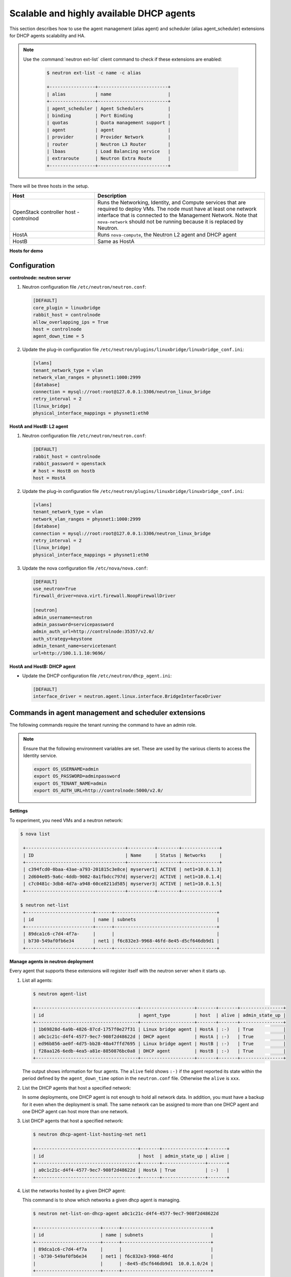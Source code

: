 =========================================
Scalable and highly available DHCP agents
=========================================

This section describes how to use the agent management (alias agent) and
scheduler (alias agent_scheduler) extensions for DHCP agents
scalability and HA.

.. note::

   Use the :command:`neutron ext-list` client command to check if these
   extensions are enabled:

    .. code-block:: console

       $ neutron ext-list -c name -c alias

       +-----------------+--------------------------+
       | alias           | name                     |
       +-----------------+--------------------------+
       | agent_scheduler | Agent Schedulers         |
       | binding         | Port Binding             |
       | quotas          | Quota management support |
       | agent           | agent                    |
       | provider        | Provider Network         |
       | router          | Neutron L3 Router        |
       | lbaas           | Load Balancing service   |
       | extraroute      | Neutron Extra Route      |
       +-----------------+--------------------------+

.. figure:: figures/demo_multiple_dhcp_agents.png

There will be three hosts in the setup.

.. list-table::
  :widths: 25 50
  :header-rows: 1

  * - Host
    - Description
  * - OpenStack controller host - controlnod
    - Runs the Networking, Identity, and Compute services that are required
      to deploy VMs. The node must have at least one network interface that
      is connected to the Management Network. Note that ``nova-network`` should
      not be running because it is replaced by Neutron.
  * - HostA
    - Runs ``nova-compute``, the Neutron L2 agent and DHCP agent
  * - HostB
    - Same as HostA

**Hosts for demo**

Configuration
~~~~~~~~~~~~~

**controlnode: neutron server**

#. Neutron configuration file ``/etc/neutron/neutron.conf``:

   .. code-block:: ini

      [DEFAULT]
      core_plugin = linuxbridge
      rabbit_host = controlnode
      allow_overlapping_ips = True
      host = controlnode
      agent_down_time = 5

#. Update the plug-in configuration file
   ``/etc/neutron/plugins/linuxbridge/linuxbridge_conf.ini``:

   .. code-block:: ini

      [vlans]
      tenant_network_type = vlan
      network_vlan_ranges = physnet1:1000:2999
      [database]
      connection = mysql://root:root@127.0.0.1:3306/neutron_linux_bridge
      retry_interval = 2
      [linux_bridge]
      physical_interface_mappings = physnet1:eth0

**HostA and HostB: L2 agent**

#. Neutron configuration file ``/etc/neutron/neutron.conf``:

   .. code-block:: ini

      [DEFAULT]
      rabbit_host = controlnode
      rabbit_password = openstack
      # host = HostB on hostb
      host = HostA

#. Update the plug-in configuration file
   ``/etc/neutron/plugins/linuxbridge/linuxbridge_conf.ini``:

   .. code-block:: ini

      [vlans]
      tenant_network_type = vlan
      network_vlan_ranges = physnet1:1000:2999
      [database]
      connection = mysql://root:root@127.0.0.1:3306/neutron_linux_bridge
      retry_interval = 2
      [linux_bridge]
      physical_interface_mappings = physnet1:eth0

#. Update the nova configuration file ``/etc/nova/nova.conf``:

   .. code-block:: ini

      [DEFAULT]
      use_neutron=True
      firewall_driver=nova.virt.firewall.NoopFirewallDriver

      [neutron]
      admin_username=neutron
      admin_password=servicepassword
      admin_auth_url=http://controlnode:35357/v2.0/
      auth_strategy=keystone
      admin_tenant_name=servicetenant
      url=http://100.1.1.10:9696/

**HostA and HostB: DHCP agent**

- Update the DHCP configuration file ``/etc/neutron/dhcp_agent.ini``:

  .. code-block:: ini

     [DEFAULT]
     interface_driver = neutron.agent.linux.interface.BridgeInterfaceDriver

Commands in agent management and scheduler extensions
~~~~~~~~~~~~~~~~~~~~~~~~~~~~~~~~~~~~~~~~~~~~~~~~~~~~~

The following commands require the tenant running the command to have an
admin role.

.. note::

   Ensure that the following environment variables are set. These are
   used by the various clients to access the Identity service.

   .. code-block:: bash

      export OS_USERNAME=admin
      export OS_PASSWORD=adminpassword
      export OS_TENANT_NAME=admin
      export OS_AUTH_URL=http://controlnode:5000/v2.0/

**Settings**

To experiment, you need VMs and a neutron network:

.. code-block:: console

   $ nova list

    +-------------------------------------+----------+--------+--------------+
    | ID                                  | Name     | Status | Networks     |
    +-------------------------------------+----------+--------+--------------+
    | c394fcd0-0baa-43ae-a793-201815c3e8ce| myserver1| ACTIVE | net1=10.0.1.3|
    | 2d604e05-9a6c-4ddb-9082-8a1fbdcc797d| myserver2| ACTIVE | net1=10.0.1.4|
    | c7c0481c-3db8-4d7a-a948-60ce8211d585| myserver3| ACTIVE | net1=10.0.1.5|
    +-------------------------------------+----------+--------+--------------+

   $ neutron net-list
    +-------------------------+------+--------------------------------------+
    | id                      | name | subnets                              |
    +-------------------------+------+--------------------------------------+
    | 89dca1c6-c7d4-4f7a-     |      |                                      |
    | b730-549af0fb6e34       | net1 | f6c832e3-9968-46fd-8e45-d5cf646db9d1 |
    +-------------------------+------+--------------------------------------+

**Manage agents in neutron deployment**

Every agent that supports these extensions will register itself with the
neutron server when it starts up.

#. List all agents:

   .. code-block:: console

      $ neutron agent-list

      +--------------------------------------+--------------------+-------+-------+----------------+
      | id                                   | agent_type         | host  | alive | admin_state_up |
      +--------------------------------------+--------------------+-------+-------+----------------+
      | 1b69828d-6a9b-4826-87cd-1757f0e27f31 | Linux bridge agent | HostA | :-)   | True           |
      | a0c1c21c-d4f4-4577-9ec7-908f2d48622d | DHCP agent         | HostA | :-)   | True           |
      | ed96b856-ae0f-4d75-bb28-40a47ffd7695 | Linux bridge agent | HostB | :-)   | True           |
      | f28aa126-6edb-4ea5-a81e-8850876bc0a8 | DHCP agent         | HostB | :-)   | True           |
      +--------------------------------------+--------------------+-------+-------+----------------+

   The output shows information for four agents. The ``alive`` field shows
   ``:-)`` if the agent reported its state within the period defined by the
   ``agent_down_time`` option in the ``neutron.conf`` file. Otherwise the
   ``alive`` is ``xxx``.

#. List the DHCP agents that host a specified network:

   In some deployments, one DHCP agent is not enough to hold all network
   data. In addition, you must have a backup for it even when the
   deployment is small. The same network can be assigned to more than one
   DHCP agent and one DHCP agent can host more than one network.

#. List DHCP agents that host a specified network:

   .. code-block:: console

      $ neutron dhcp-agent-list-hosting-net net1

      +--------------------------------------+-------+----------------+-------+
      | id                                   | host  | admin_state_up | alive |
      +--------------------------------------+-------+----------------+-------+
      | a0c1c21c-d4f4-4577-9ec7-908f2d48622d | HostA | True           | :-)   |
      +--------------------------------------+-------+----------------+-------+

#. List the networks hosted by a given DHCP agent:

   This command is to show which networks a given dhcp agent is managing.

   .. code-block:: console

      $ neutron net-list-on-dhcp-agent a0c1c21c-d4f4-4577-9ec7-908f2d48622d

      +------------------------+------+---------------------------------+
      | id                     | name | subnets                         |
      +------------------------+------+---------------------------------+
      | 89dca1c6-c7d4-4f7a     |      |                                 |
      | -b730-549af0fb6e34     | net1 | f6c832e3-9968-46fd              |
      |                        |      | -8e45-d5cf646db9d1  10.0.1.0/24 |
      +------------------------+------+---------------------------------+

#. Show agent details.

   The :command:`agent-show` command shows details for a specified agent:

   .. code-block:: console

      $ neutron agent-show a0c1c21c-d4f4-4577-9ec7-908f2d48622d

      +--------------------+---------------------------------------------------+
      | Field              | Value                                             |
      +--------------------+---------------------------------------------------+
      | admin_state_up     | True                                              |
      | agent_type         | DHCP agent                                        |
      | alive              | False                                             |
      | binary             | neutron-dhcp-agent                                |
      | configurations     |{                                                  |
      |                    | "subnets": 1,                                     |
      |                    | "dhcp_driver": "neutron.agent.linux.dhcp.Dnsmasq",|
      |                    | "networks": 1,                                    |
      |                    | "dhcp_lease_time": 120,                           |
      |                    | "ports": 3                                        |
      |                    |}                                                  |
      | created_at         | 2013-03-16T01:16:18.000000                        |
      | description        |                                                   |
      | heartbeat_timestamp| 2013-03-17T01:37:22.000000                        |
      | host               | HostA                                             |
      | id                 | 58f4ce07-6789-4bb3-aa42-ed3779db2b03              |
      | started_at         | 2013-03-16T06:48:39.000000                        |
      | topic              | dhcp_agent                                        |
      +--------------------+---------------------------------------------------+

   In this output, ``heartbeat_timestamp`` is the time on the neutron
   server. You do not need to synchronize all agents to this time for this
   extension to run correctly. ``configurations`` describes the static
   configuration for the agent or run time data. This agent is a DHCP agent
   and it hosts one network, one subnet, and three ports.

   Different types of agents show different details. The following output
   shows information for a Linux bridge agent:

   .. code-block:: console

      $ neutron agent-show ed96b856-ae0f-4d75-bb28-40a47ffd7695

      +---------------------+--------------------------------------+
      | Field               | Value                                |
      +---------------------+--------------------------------------+
      | admin_state_up      | True                                 |
      | binary              | neutron-linuxbridge-agent            |
      | configurations      | {                                    |
      |                     |      "physnet1": "eth0",             |
      |                     |      "devices": "4"                  |
      |                     | }                                    |
      | created_at          | 2013-03-16T01:49:52.000000           |
      | description         |                                      |
      | disabled            | False                                |
      | group               | agent                                |
      | heartbeat_timestamp | 2013-03-16T01:59:45.000000           |
      | host                | HostB                                |
      | id                  | ed96b856-ae0f-4d75-bb28-40a47ffd7695 |
      | topic               | N/A                                  |
      | started_at          | 2013-03-16T06:48:39.000000           |
      | type                | Linux bridge agent                   |
      +---------------------+--------------------------------------+

   The output shows ``bridge-mapping`` and the number of virtual network
   devices on this L2 agent.

**Manage assignment of networks to DHCP agent**

Now that you have run the :command:`net-list-on-dhcp-agent` and
:command:`dhcp-agent-list-hosting-net` commands, you can add a network to a
DHCP agent and remove one from it.

#. Default scheduling.

   When you create a network with one port, you can schedule it to an
   active DHCP agent. If many active DHCP agents are running, select one
   randomly. You can design more sophisticated scheduling algorithms in the
   same way as nova-schedule later on.

   .. code-block:: console

      $ neutron net-create net2
      $ neutron subnet-create net2 9.0.1.0/24 --name subnet2
      $ neutron port-create net2
      $ neutron dhcp-agent-list-hosting-net net2

      +--------------------------------------+-------+----------------+-------+
      | id                                   | host  | admin_state_up | alive |
      +--------------------------------------+-------+----------------+-------+
      | a0c1c21c-d4f4-4577-9ec7-908f2d48622d | HostA | True           | :-)   |
      +--------------------------------------+-------+----------------+-------+

   It is allocated to DHCP agent on HostA. If you want to validate the
   behavior through the :command:`dnsmasq` command, you must create a subnet for
   the network because the DHCP agent starts the dnsmasq service only if
   there is a DHCP.

#. Assign a network to a given DHCP agent.

   To add another DHCP agent to host the network, run this command:

   .. code-block:: console

      $ neutron dhcp-agent-network-add f28aa126-6edb-4ea5-a81e-8850876bc0a8 net2
      Added network net2 to dhcp agent
      $ neutron dhcp-agent-list-hosting-net net2

      +--------------------------------------+-------+----------------+-------+
      | id                                   | host  | admin_state_up | alive |
      +--------------------------------------+-------+----------------+-------+
      | a0c1c21c-d4f4-4577-9ec7-908f2d48622d | HostA | True           | :-)   |
      | f28aa126-6edb-4ea5-a81e-8850876bc0a8 | HostB | True           | :-)   |
      +--------------------------------------+-------+----------------+-------+

   Both DHCP agents host the ``net2`` network.

#. Remove a network from a specified DHCP agent.

   This command is the sibling command for the previous one. Remove
   ``net2`` from the DHCP agent for HostA:

   .. code-block:: console

      $ neutron dhcp-agent-network-remove a0c1c21c-d4f4-4577-9ec7-908f2d48622d
      net2
      Removed network net2 to dhcp agent
      $ neutron dhcp-agent-list-hosting-net net2

      +--------------------------------------+-------+----------------+-------+
      | id                                   | host  | admin_state_up | alive |
      +--------------------------------------+-------+----------------+-------+
      | f28aa126-6edb-4ea5-a81e-8850876bc0a8 | HostB | True           | :-)   |
      +--------------------------------------+-------+----------------+-------+

   You can see that only the DHCP agent for HostB is hosting the ``net2``
   network.

**HA of DHCP agents**

Boot a VM on net2. Let both DHCP agents host ``net2``. Fail the agents
in turn to see if the VM can still get the desired IP.

#. Boot a VM on net2:

   .. code-block:: console

      $ neutron net-list

      +-------------------------+------+-----------------------------+
      | id                      | name | subnets                     |
      +-------------------------+------+-----------------------------+
      | 89dca1c6-c7d4-4f7a-     |      |                             |
      | b730-549af0fb6e34       | net1 | f6c832e3-9968-46fd-8e45     |
      |                         |      | -d5cf646db9d1  10.0.1.0/24  |
      | 9b96b14f-71b8-4918-90aa-|      |                             |
      | c5d705606b1a            | net2 | 6979b71a-0ae8-448c-aa87-    |
      |                         |      | 65f68eedcaaa  9.0.1.0/24    |
      +-------------------------+------+-----------------------------+

   .. code-block:: console

      $ nova boot --image tty --flavor 1 myserver4 \
        --nic net-id=9b96b14f-71b8-4918-90aa-c5d705606b1a

   .. code-block:: console

      $ nova list

      +-------------------------------------+----------+-------+---------------+
      | ID                                  | Name     | Status| Networks      |
      +-------------------------------------+----------+-------+---------------+
      |c394fcd0-0baa-43ae-a793-201815c3e8ce |myserver1 |ACTIVE | net1=10.0.1.3 |
      |2d604e05-9a6c-4ddb-9082-8a1fbdcc797d |myserver2 |ACTIVE | net1=10.0.1.4 |
      |c7c0481c-3db8-4d7a-a948-60ce8211d585 |myserver3 |ACTIVE | net1=10.0.1.5 |
      |f62f4731-5591-46b1-9d74-f0c901de567f |myserver4 |ACTIVE | net2=9.0.1.2  |
      +-------------------------------------+----------+-------+---------------+

#. Make sure both DHCP agents hosting ``net2``:

   Use the previous commands to assign the network to agents.

   .. code-block:: console

      $ neutron dhcp-agent-list-hosting-net net2

      +--------------------------------------+-------+----------------+-------+
      | id                                   | host  | admin_state_up | alive |
      +--------------------------------------+-------+----------------+-------+
      | a0c1c21c-d4f4-4577-9ec7-908f2d48622d | HostA | True           | :-)   |
      | f28aa126-6edb-4ea5-a81e-8850876bc0a8 | HostB | True           | :-)   |
      +--------------------------------------+-------+----------------+-------+

**Test the HA**

#. Log in to the ``myserver4`` VM, and run ``udhcpc``, ``dhclient`` or
   other DHCP client.

#. Stop the DHCP agent on HostA. Besides stopping the
   ``neutron-dhcp-agent`` binary, you must stop the ``dnsmasq`` processes.

#. Run a DHCP client in VM to see if it can get the wanted IP.

#. Stop the DHCP agent on HostB too.

#. Run ``udhcpc`` in the VM; it cannot get the wanted IP.

#. Start DHCP agent on HostB. The VM gets the wanted IP again.

**Disable and remove an agent**

An administrator might want to disable an agent if a system hardware or
software upgrade is planned. Some agents that support scheduling also
support disabling and enabling agents, such as L3 and DHCP agents. After
the agent is disabled, the scheduler does not schedule new resources to
the agent. After the agent is disabled, you can safely remove the agent.
Remove the resources on the agent before you delete the agent.

To run the following commands, you must stop the DHCP agent on HostA.

.. code-block:: console

   $ neutron agent-update --admin-state-up False a0c1c21c-d4f4-4577
     -9ec7-908f2d48622d
   $ neutron agent-list

   +--------------------------------------+--------------------+-------+-------+----------------+
   | id                                   | agent_type         | host  | alive | admin_state_up |
   +--------------------------------------+--------------------+-------+-------+----------------+
   | 1b69828d-6a9b-4826-87cd-1757f0e27f31 | Linux bridge agent | HostA | :-)   | True           |
   | a0c1c21c-d4f4-4577-9ec7-908f2d48622d | DHCP agent         | HostA | :-)   | False          |
   | ed96b856-ae0f-4d75-bb28-40a47ffd7695 | Linux bridge agent | HostB | :-)   | True           |
   | f28aa126-6edb-4ea5-a81e-8850876bc0a8 | DHCP agent         | HostB | :-)   | True           |
   +--------------------------------------+--------------------+-------+-------+----------------+

.. code-block:: console

   $ neutron agent-delete a0c1c21c-d4f4-4577-9ec7-908f2d48622d
   Deleted agent: a0c1c21c-d4f4-4577-9ec7-908f2d48622d
   $ neutron agent-list

   +--------------------------------------+--------------------+-------+-------+----------------+
   | id                                   | agent_type         | host  | alive | admin_state_up |
   +--------------------------------------+--------------------+-------+-------+----------------+
   | 1b69828d-6a9b-4826-87cd-1757f0e27f31 | Linux bridge agent | HostA | :-)   | True           |
   | ed96b856-ae0f-4d75-bb28-40a47ffd7695 | Linux bridge agent | HostB | :-)   | True           |
   | f28aa126-6edb-4ea5-a81e-8850876bc0a8 | DHCP agent         | HostB | :-)   | True           |
   +--------------------------------------+--------------------+-------+-------+----------------+

After deletion, if you restart the DHCP agent, it appears on the agent
list again.
